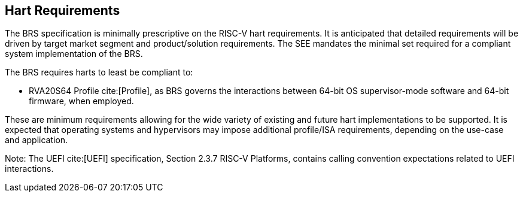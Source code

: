 [[hart]]
== Hart Requirements
The BRS specification is minimally prescriptive on the RISC-V hart requirements. It is anticipated that detailed requirements will be driven by target market segment and product/solution requirements. The SEE mandates the minimal set required for a compliant system implementation of the BRS.

The BRS requires harts to least be compliant to:

* RVA20S64 Profile cite:[Profile], as BRS governs the interactions between 64-bit OS supervisor-mode software and 64-bit firmware, when employed.

These are minimum requirements allowing for the wide variety of existing and future hart implementations to be supported. It is expected that operating systems and hypervisors may impose additional profile/ISA requirements, depending on the use-case and application.

Note: The UEFI cite:[UEFI] specification, Section 2.3.7 RISC-V Platforms, contains calling convention expectations related to UEFI interactions.
